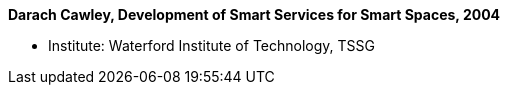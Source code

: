 *Darach Cawley, Development of Smart Services for Smart Spaces, 2004*

* Institute: Waterford Institute of Technology, TSSG
ifdef::local[]
* Local links:
    link:/library/masterthesis/cawley-darach-2004.pdf[PDF]
endif::[]

